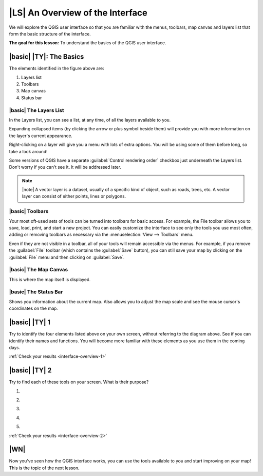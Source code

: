 |LS| An Overview of the Interface
===============================================================================

We will explore the QGIS user interface so that you are familiar with the
menus, toolbars, map canvas and layers list that form the basic structure of
the interface.

**The goal for this lesson:** To understand the basics of the QGIS user
interface.

|basic| |TY|: The Basics 
-------------------------------------------------------------------------------

.. image:: ../_static/interface/001-diagram.png
   :align: center

The elements identified in the figure above are:

#. Layers list
#. Toolbars
#. Map canvas
#. Status bar

.. Don't reorder these list items! They refer to elements as numbered on an
   image.

|basic| The Layers List
...............................................................................

In the Layers list, you can see a list, at any time, of all the layers
available to you.

Expanding collapsed items (by clicking the arrow or plus symbol beside them)
will provide you with more information on the layer's current appearance.

Right-clicking on a layer will give you a menu with lots of extra options. You
will be using some of them before long, so take a look around!

Some versions of QGIS have a separate :guilabel:`Control rendering order`
checkbox just underneath the Layers list. Don't worry if you can't see it. It
will be addressed later.

.. note:: |note| A vector layer is a dataset, usually of a specific kind of object,
   such as roads, trees, etc. A vector layer can consist of either points,
   lines or polygons.

|basic| Toolbars
...............................................................................

Your most oft-used sets of tools can be turned into toolbars for basic access.
For example, the File toolbar allows you to save, load, print, and start a new
project. You can easily customize the interface to see only the tools you use
most often, adding or removing toolbars as necessary via the
:menuselection:`View --> Toolbars` menu.

Even if they are not visible in a toolbar, all of your tools will remain
accessible via the menus. For example, if you remove the :guilabel:`File`
toolbar (which contains the :guilabel:`Save` button), you can still save your
map by clicking on the :guilabel:`File` menu and then clicking on
:guilabel:`Save`.

|basic| The Map Canvas
...............................................................................

This is where the map itself is displayed.

|basic| The Status Bar
...............................................................................

Shows you information about the current map. Also allows you to adjust the map
scale and see the mouse cursor's coordinates on the map.


.. _backlink-interface-overview-1:

|basic| |TY| 1
-------------------------------------------------------------------------------

Try to identify the four elements listed above on your own screen, without
referring to the diagram above. See if you can identify their names and
functions. You will become more familiar with these elements as you use them in
the coming days.

:ref:`Check your results <interface-overview-1>`


.. _backlink-interface-overview-2:

|basic| |TY| 2
-------------------------------------------------------------------------------

Try to find each of these tools on your screen. What is their purpose?

1. .. image:: ../_static/interface/004.png
      :align: center

2. .. image:: ../_static/interface/005.png
      :align: center

3. .. image:: ../_static/interface/006.png
      :align: center

4. .. image:: ../_static/interface/007.png
      :align: center
   
5. .. image:: ../_static/interface/008.png
      :align: center

:ref:`Check your results <interface-overview-2>`

|WN|
-------------------------------------------------------------------------------

Now you've seen how the QGIS interface works, you can use the tools available
to you and start improving on your map! This is the topic of the next lesson.

